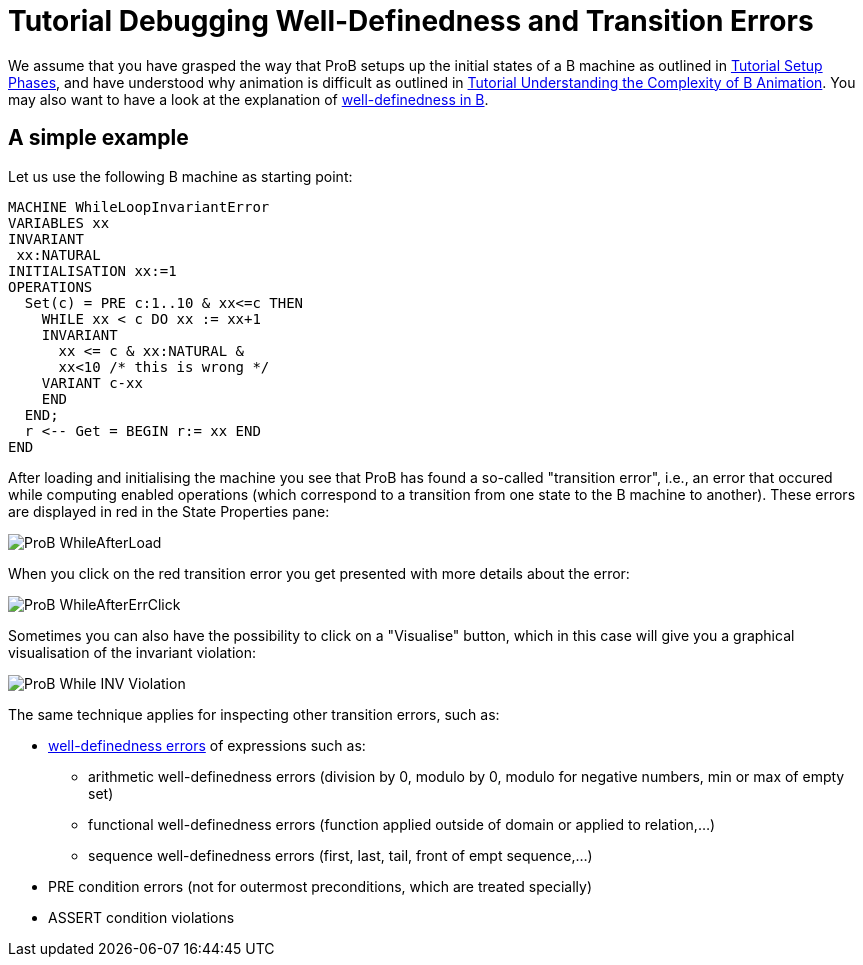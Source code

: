 :wikifix: 2
ifndef::imagesdir[:imagesdir: ../../asciidoc/images/]
[[tutorial-debugging-well-definedness-and-transition-errors]]
= Tutorial Debugging Well-Definedness and Transition Errors

:category: Tutorial

:category: User_Manual


We assume that you have grasped the way that ProB setups up the initial
states of a B machine as outlined in
<<tutorial-setup-phases,Tutorial Setup Phases>>, and have understood
why animation is difficult as outlined in
link:/Tutorial_Understanding_the_Complexity_of_B_Animation[Tutorial
Understanding the Complexity of B Animation]. You may also want to have
a look at the explanation of
<<well-definedness-checking,well-definedness in B>>.

[[a-simple-example]]
== A simple example

Let us use the following B machine as starting point:

....
MACHINE WhileLoopInvariantError
VARIABLES xx
INVARIANT
 xx:NATURAL
INITIALISATION xx:=1
OPERATIONS
  Set(c) = PRE c:1..10 & xx<=c THEN
    WHILE xx < c DO xx := xx+1
    INVARIANT
      xx <= c & xx:NATURAL &
      xx<10 /* this is wrong */
    VARIANT c-xx
    END
  END;
  r <-- Get = BEGIN r:= xx END
END
....

After loading and initialising the machine you see that ProB has found a
so-called "transition error", i.e., an error that occured while
computing enabled operations (which correspond to a transition from one
state to the B machine to another). These errors are displayed in red in
the State Properties pane:

image::ProB_WhileAfterLoad.png[]

When you click on the red transition error you get presented with more
details about the error:

image::ProB_WhileAfterErrClick.png[]

Sometimes you can also have the possibility to click on a "Visualise"
button, which in this case will give you a graphical visualisation of
the invariant violation:

image::ProB_While_INV_Violation.png[]

The same technique applies for inspecting other transition errors, such
as:

* <<well-definedness-checking,well-definedness errors>> of
expressions such as:
** arithmetic well-definedness errors (division by 0, modulo by 0,
modulo for negative numbers, min or max of empty set)
** functional well-definedness errors (function applied outside of
domain or applied to relation,...)
** sequence well-definedness errors (first, last, tail, front of empt
sequence,...)
* PRE condition errors (not for outermost preconditions, which are
treated specially)
* ASSERT condition violations
